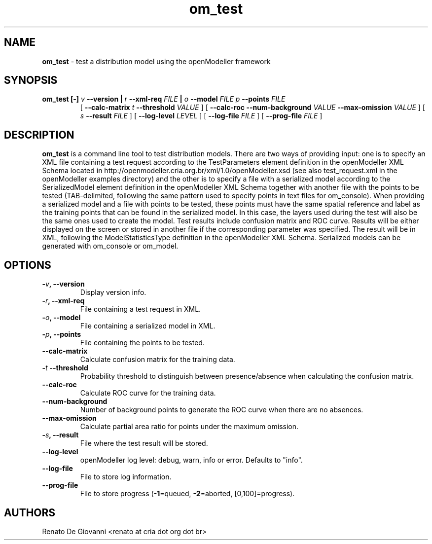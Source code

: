 ." Text automatically generated by txt2man
.TH om_test  "April 02, 2009" "" ""
.SH NAME
\fBom_test \fP- test a distribution model using the openModeller framework
\fB
.SH SYNOPSIS
.nf
.fam C
.TP
.B
\fBom_test\fP [-] \fIv\fP \fB--version\fP | \fIr\fP \fB--xml-req\fP \fIFILE\fP | \fIo\fP \fB--model\fP \fIFILE\fP \fIp\fP \fB--points\fP \fIFILE\fP
[ \fB--calc-matrix\fP \fIt\fP \fB--threshold\fP \fIVALUE\fP ] [ \fB--calc-roc\fP \fB--num-background\fP \fIVALUE\fP \fB--max-omission\fP \fIVALUE\fP ] [ \fIs\fP \fB--result\fP \fIFILE\fP ] [ \fB--log-level\fP \fILEVEL\fP ] [ \fB--log-file\fP \fIFILE\fP ] [ \fB--prog-file\fP \fIFILE\fP ]
.fam T
.fi
.SH DESCRIPTION
\fBom_test\fP is a command line tool to test distribution models. There are two ways of providing input: one is to specify an XML file containing a test request according to the TestParameters element definition in the openModeller XML Schema located in http://openmodeller.cria.org.br/xml/1.0/openModeller.xsd (see also test_request.xml in the openModeller examples directory) and the other is to specify a file with a serialized model according to the SerializedModel element definition in the openModeller XML Schema together with another file with the points to be tested (TAB-delimited, following the same pattern used to specify points in text files for om_console). When providing a serialized model and a file with points to be tested, these points must have the same spatial reference and label as the training points that can be found in the serialized model. In this case, the layers used during the test will also be the same ones used to create the model. Test results include confusion matrix and ROC curve. Results will be either displayed on the screen or stored in another file if the corresponding parameter was specified. The result will be in XML, following the ModelStatisticsType definition in the openModeller XML Schema. Serialized models can be generated with om_console or om_model.
.SH OPTIONS
.TP
.B
-\fIv\fP, \fB--version\fP
Display version info.
.TP
.B
-\fIr\fP, \fB--xml-req\fP
File containing a test request in XML.
.TP
.B
-\fIo\fP, \fB--model\fP
File containing a serialized model in XML.
.TP
.B
-\fIp\fP, \fB--points\fP
File containing the points to be tested.
.TP
.B
\fB--calc-matrix\fP
Calculate confusion matrix for the training data.
.TP
.B
-\fIt\fP \fB--threshold\fP
Probability threshold to distinguish between presence/absence when calculating the confusion matrix.
.TP
.B
\fB--calc-roc\fP
Calculate ROC curve for the training data.
.TP
.B
\fB--num-background\fP
Number of background points to generate the ROC curve when there are no absences.
.TP
.B
\fB--max-omission\fP
Calculate partial area ratio for points under the maximum omission.
.TP
.B
-\fIs\fP, \fB--result\fP
File where the test result will be stored.
.TP
.B
\fB--log-level\fP
openModeller log level: debug, warn, info or error. Defaults to "info".
.TP
.B
\fB--log-file\fP
File to store log information.
.TP
.B
\fB--prog-file\fP
File to store progress (\fB-1\fP=queued, \fB-2\fP=aborted, [0,100]=progress).
.SH AUTHORS
Renato De Giovanni <renato at cria dot org dot br>
